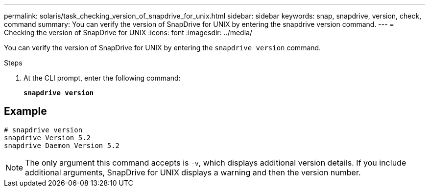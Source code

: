 ---
permalink: solaris/task_checking_version_of_snapdrive_for_unix.html
sidebar: sidebar
keywords: snap, snapdrive, version, check, command
summary: You can verify the version of SnapDrive for UNIX by entering the snapdrive version command.
---
= Checking the version of SnapDrive for UNIX
:icons: font
:imagesdir: ../media/

[.lead]
You can verify the version of SnapDrive for UNIX by entering the `snapdrive version` command.

.Steps

. At the CLI prompt, enter the following command:
+
`*snapdrive version*`

== Example

----
# snapdrive version
snapdrive Version 5.2
snapdrive Daemon Version 5.2
----

NOTE: The only argument this command accepts is `-v`, which displays additional version details. If you include additional arguments, SnapDrive for UNIX displays a warning and then the version number.
